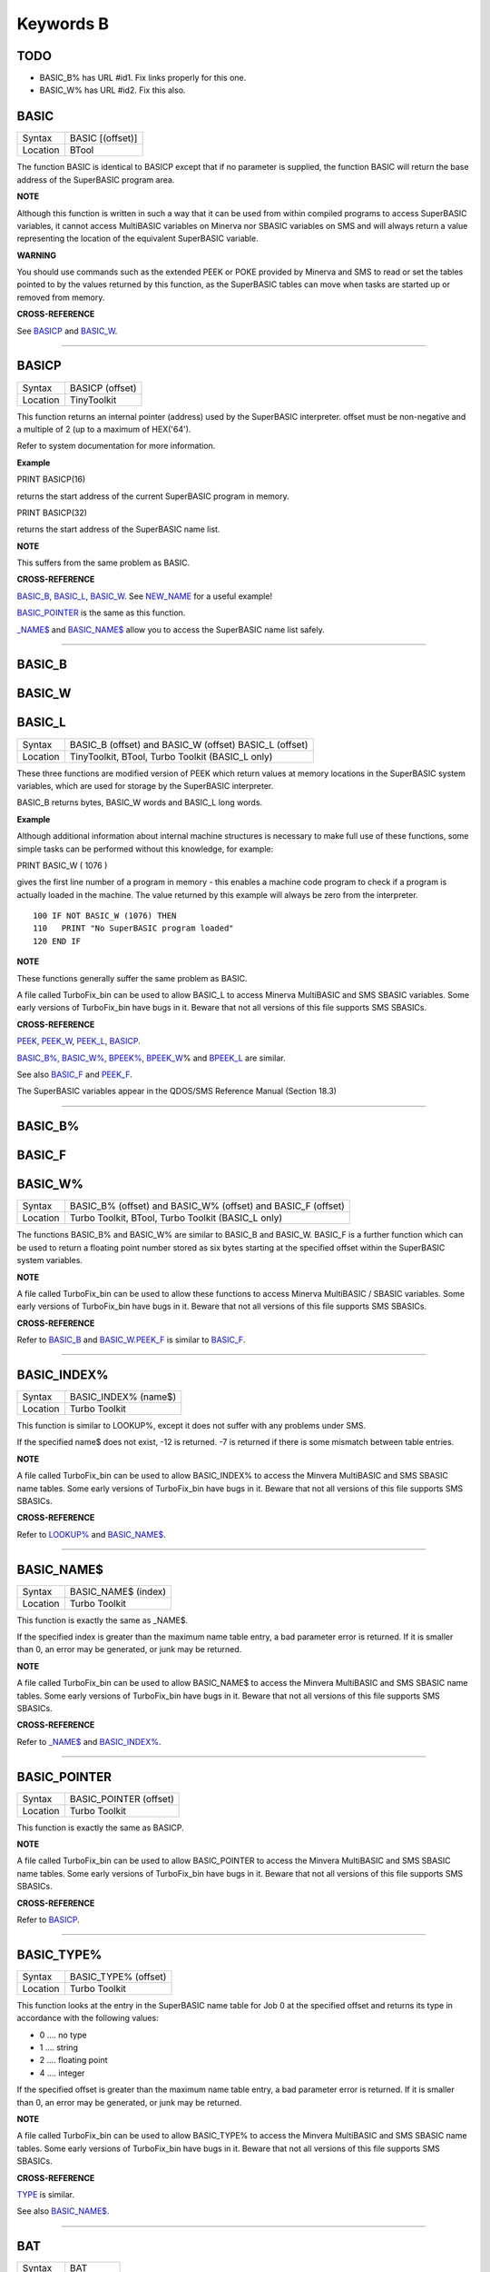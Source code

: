 ==========
Keywords B
==========

TODO
====

- BASIC\_B% has URL #id1. Fix links properly for this one.
- BASIC\_W% has URL #id2. Fix this also.

BASIC
=====

+----------+-------------------------------------------------------------------+
| Syntax   | BASIC [(offset)]                                                  |
+----------+-------------------------------------------------------------------+
| Location | BTool                                                             |
+----------+-------------------------------------------------------------------+

The function BASIC is identical to BASICP except that if no parameter is
supplied, the function BASIC will return the base address of the
SuperBASIC program area.

.. NOTE:

**NOTE**

Although this function is written in such a way that it can be used from
within compiled programs to access SuperBASIC variables, it cannot
access MultiBASIC variables on Minerva nor SBASIC variables on SMS and
will always return a value representing the location of the equivalent
SuperBASIC variable.

.. WARNING:

**WARNING**

You should use commands such as the extended PEEK or POKE provided by
Minerva and SMS to read or set the tables pointed to by the values
returned by this function, as the SuperBASIC tables can move when tasks
are started up or removed from memory.

.. CROSS-REFERENCE:

**CROSS-REFERENCE**

See `BASICP <KeywordsB.html#BASICP>`__ and
`BASIC\_W <KeywordsB.html#BASIC_W>`__.

--------------

BASICP
======

+----------+-------------------------------------------------------------------+
| Syntax   |  BASICP (offset)                                                  |
+----------+-------------------------------------------------------------------+
| Location |  TinyToolkit                                                      |
+----------+-------------------------------------------------------------------+

This function returns an internal pointer (address) used by the
SuperBASIC interpreter. offset must be non-negative and a multiple of 2
(up to a maximum of HEX('64').

Refer to system documentation for more information.

.. Example:

**Example**

PRINT BASICP(16)

returns the start address of the current SuperBASIC program in memory.

PRINT BASICP(32)

returns the start address of the SuperBASIC name list.

.. NOTE:

**NOTE**

This suffers from the same problem as BASIC.

.. CROSS-REFERENCE:

**CROSS-REFERENCE**

`BASIC\_B <KeywordsB.html#BASIC_B>`__,
`BASIC\_L <KeywordsB.html#BASIC_L>`__,
`BASIC\_W <KeywordsB.html#BASIC_W>`__. See
`NEW\_NAME <KeywordsN.html#NEW_NAME>`__ for a useful example!

`BASIC\_POINTER <KeywordsB.html#BASIC_POINTER>`__ is the same as this
function.

`\_NAME$ <Keywords_.html#_NAME$>`__ and
`BASIC\_NAME$ <KeywordsB.html#BASIC_NAME$>`__ allow you to access the
SuperBASIC name list safely.

--------------

BASIC\_B
========


BASIC\_W
========


BASIC\_L
========

+----------+-------------------------------------------------------------------+
| Syntax   | BASIC\_B (offset) and                                             |
|          | BASIC\_W (offset)                                                 |
|          | BASIC\_L (offset)                                                 |
+----------+-------------------------------------------------------------------+
| Location |  TinyToolkit, BTool, Turbo Toolkit (BASIC\_L only)                |
+----------+-------------------------------------------------------------------+

These three functions are modified version of PEEK which return values
at memory locations in the SuperBASIC system variables, which are used
for storage by the SuperBASIC interpreter.

BASIC\_B returns bytes, BASIC\_W words and BASIC\_L long words.

.. Example:

**Example**

Although additional information about internal machine structures is
necessary to make full use of these functions, some simple tasks can be
performed without this knowledge, for example:

PRINT BASIC\_W ( 1076 )

gives the first line number of a program in memory - this enables a
machine code program to check if a program is actually loaded in the
machine. The value returned by this example will always be zero from the
interpreter.

::

    100 IF NOT BASIC_W (1076) THEN
    110   PRINT "No SuperBASIC program loaded"
    120 END IF

.. NOTE:

**NOTE**

These functions generally suffer the same problem as BASIC.

A file called TurboFix\_bin can be used to allow BASIC\_L to access
Minerva MultiBASIC and SMS SBASIC variables. Some early versions of
TurboFix\_bin have bugs in it. Beware that not all versions of this file
supports SMS SBASICs.

.. CROSS-REFERENCE:

**CROSS-REFERENCE**

`PEEK <KeywordsP.html#PEEK>`__, `PEEK\_W <KeywordsP.html#PEEK_W>`__,
`PEEK\_L <KeywordsP.html#PEEK_L>`__, `BASICP <KeywordsB.html#BASICP>`__.

`BASIC\_B%, BASIC\_W%,
BPEEK% <KeywordsB.html#BASIC_B%,%20BASIC_W%,%20BPEEK%>`__,
`BPEEK\_W <KeywordsB.html#BPEEK_W>`__\ % and
`BPEEK\_L <KeywordsB.html#BPEEK_L>`__ are similar.

See also `BASIC\_F <KeywordsB.html#BASIC_F>`__ and
`PEEK\_F <KeywordsP.html#PEEK_F>`__.

The SuperBASIC variables appear in the QDOS/SMS Reference Manual
(Section 18.3)

--------------

BASIC\_B%
=========


BASIC\_F
========


BASIC\_W%
=========

+----------+-------------------------------------------------------------------+
| Syntax   | BASIC\_B% (offset) and                                            |
|          | BASIC\_W% (offset) and                                            |
|          | BASIC\_F (offset)                                                 |
+----------+-------------------------------------------------------------------+
| Location | Turbo Toolkit, BTool, Turbo Toolkit (BASIC_L only)                |
+----------+-------------------------------------------------------------------+

The functions BASIC\_B% and BASIC\_W% are similar to BASIC\_B and
BASIC\_W. BASIC\_F is a further function which can be used to return a
floating point number stored as six bytes starting at the specified
offset within the SuperBASIC system variables.

.. NOTE:

**NOTE**

A file called TurboFix\_bin can be used to allow these functions to
access Minerva MultiBASIC / SBASIC variables. Some early versions of
TurboFix\_bin have bugs in it. Beware that not all versions of this file
supports SMS SBASICs.

.. CROSS-REFERENCE:

**CROSS-REFERENCE**

Refer to `BASIC\_B <KeywordsB.html#BASIC_B>`__ and
`BASIC\_W <KeywordsB.html#BASIC_W>`__.\ `PEEK\_F <KeywordsP.html#PEEK_F>`__
is similar to `BASIC\_F <KeywordsB.html#BASIC_F>`__.

--------------

BASIC\_INDEX%
=============

+----------+-------------------------------------------------------------------+
| Syntax   |  BASIC\_INDEX% (name$)                                            |
+----------+-------------------------------------------------------------------+
| Location |  Turbo Toolkit                                                    |
+----------+-------------------------------------------------------------------+

This function is similar to LOOKUP%, except it does not suffer with any
problems under SMS.

If the specified name$ does not exist, -12 is returned. -7 is returned
if there is some mismatch between table entries.

.. NOTE:

**NOTE**

A file called TurboFix\_bin can be used to allow BASIC\_INDEX% to access
the Minvera MultiBASIC and SMS SBASIC name tables. Some early versions
of TurboFix\_bin have bugs in it. Beware that not all versions of this
file supports SMS SBASICs.

.. CROSS-REFERENCE:

**CROSS-REFERENCE**

Refer to `LOOKUP% <KeywordsL.html#LOOKUP%>`__ and
`BASIC\_NAME$ <KeywordsB.html#BASIC_NAME$>`__.

--------------

BASIC\_NAME$
============

+----------+-------------------------------------------------------------------+
| Syntax   |  BASIC\_NAME$ (index)                                             |
+----------+-------------------------------------------------------------------+
| Location |  Turbo Toolkit                                                    |
+----------+-------------------------------------------------------------------+

This function is exactly the same as \_NAME$.

If the specified index is greater than the maximum name table entry, a
bad parameter error is returned. If it is smaller than 0, an error may
be generated, or junk may be returned.

.. NOTE:

**NOTE**

A file called TurboFix\_bin can be used to allow BASIC\_NAME$ to access
the Minvera MultiBASIC and SMS SBASIC name tables. Some early versions
of TurboFix\_bin have bugs in it. Beware that not all versions of this
file supports SMS SBASICs.

.. CROSS-REFERENCE:

**CROSS-REFERENCE**

Refer to `\_NAME$ <Keywords_.html#_NAME$>`__ and
`BASIC\_INDEX% <KeywordsB.html#BASIC_INDEX%>`__.

--------------

BASIC\_POINTER
==============

+----------+-------------------------------------------------------------------+
| Syntax   |  BASIC\_POINTER (offset)                                          |
+----------+-------------------------------------------------------------------+
| Location |  Turbo Toolkit                                                    |
+----------+-------------------------------------------------------------------+

This function is exactly the same as BASICP.

.. NOTE:

**NOTE**

A file called TurboFix\_bin can be used to allow BASIC\_POINTER to
access the Minvera MultiBASIC and SMS SBASIC name tables. Some early
versions of TurboFix\_bin have bugs in it. Beware that not all versions
of this file supports SMS SBASICs.

.. CROSS-REFERENCE:

**CROSS-REFERENCE**

Refer to `BASICP <KeywordsB.html#BASICP>`__.

--------------

BASIC\_TYPE%
============

+----------+-------------------------------------------------------------------+
| Syntax   |  BASIC\_TYPE% (offset)                                            |
+----------+-------------------------------------------------------------------+
| Location |  Turbo Toolkit                                                    |
+----------+-------------------------------------------------------------------+

This function looks at the entry in the SuperBASIC name table for Job 0
at the specified offset and returns its type in accordance with the
following values:

-  0 .... no type
-  1 .... string
-  2 .... floating point
-  4 .... integer

If the specified offset is greater than the maximum name table entry, a
bad parameter error is returned. If it is smaller than 0, an error may
be generated, or junk may be returned.

.. NOTE:

**NOTE**

A file called TurboFix\_bin can be used to allow BASIC\_TYPE% to access
the Minvera MultiBASIC and SMS SBASIC name tables. Some early versions
of TurboFix\_bin have bugs in it. Beware that not all versions of this
file supports SMS SBASICs.

.. CROSS-REFERENCE:

**CROSS-REFERENCE**

`TYPE <KeywordsT.html#TYPE>`__ is similar.

See also `BASIC\_NAME$ <KeywordsB.html#BASIC_NAME$>`__.

--------------

BAT
===

+----------+-------------------------------------------------------------------+
| Syntax   |  BAT                                                              |
+----------+-------------------------------------------------------------------+
| Location |  Beuletools                                                       |
+----------+-------------------------------------------------------------------+

This command forces the command string defined with BAT\_USE to be typed
into the command line (#0). No parameters are allowed. BAT will work
okay in Minerva's MultiBASICs, SMS's SBASICs and even if #0 has been
redefined.

.. CROSS-REFERENCE:

**CROSS-REFERENCE**

See `BAT\_USE <KeywordsB.html#BAT_USE>`__ for an example.

Refer to `TYPE\_IN <KeywordsT.html#TYPE_IN>`__ also.

--------------

BAT$
====

+----------+-------------------------------------------------------------------+
| Syntax   |  BAT$                                                             |
+----------+-------------------------------------------------------------------+
| Location |  Beuletools                                                       |
+----------+-------------------------------------------------------------------+

This function returns the current string (if any) which has been set up
with the BAT\_USE command.

.. CROSS-REFERENCE:

**CROSS-REFERENCE**

See `BAT\_USE <KeywordsB.html#BAT_USE>`__ and
`BAT <KeywordsB.html#BAT>`__ for more details.

--------------

BAT\_USE
========

+----------+-------------------------------------------------------------------+
| Syntax   |  BAT\_USE batch$                                                  |
+----------+-------------------------------------------------------------------+
| Location |  Beuletools                                                       |
+----------+-------------------------------------------------------------------+

This command is used to specify a command string containing SuperBASIC
keywords which will be typed into the command line (#0) when the command
BAT is issued. The string may be up to 128 characters long. You may add
CHR$(10) to the end of the string in order to emulate an <ENTER>
keypress (as in the example below).

.. Example:

**Example**

BAT\_USE "PAPER 3: INK 7: PAPER#2,3: PAPER#2,3: INK#2,7: WMON 4: BORDER
1,0: BORDER#2,0" & CHR$(10)

The command BAT will now reset the standard start-up windows.

.. CROSS-REFERENCE:

**CROSS-REFERENCE**

`BAT <KeywordsB.html#BAT>`__ executes the batch string set with
`BAT\_USE <KeywordsB.html#BAT_USE>`__.

See
`FORCE\_TYPE <KeywordsF.html#FORCE_TYPE>`__,\ `STAMP <KeywordsS.html#STAMP>`__
and `TYPE\_IN <KeywordsT.html#TYPE_IN>`__ also.

`DO <KeywordsD.html#DO>`__ allows batch files of any size to be
executed.

--------------

BAUD
====

+----------+-------------------------------------------------------------------+
| Syntax   |  BAUD bps  or BAUD [port,] bps(SMS and ST/QL only)                |
+----------+-------------------------------------------------------------------+
| Location |  QL ROM                                                           |
+----------+-------------------------------------------------------------------+

The serial port(s) use a certain speed to communicate with printers,
modems, other computers, interfaces etc. This speed is set with BAUD.
The only values allowed are set out below, any other value for bps will
produce an error. The unit of the parameter is bits per second.

BAUD will set the same output and input baud rate for both serial ports.

+------------+-------------+------------------+
| Bits/Sec   | Bytes/Sec   | Time/32Kb        |
+============+=============+==================+
| 75         | 9.375       | 58 min, 15 sec   |
+------------+-------------+------------------+
| 300        | 37.5        | 14 min, 34 sec   |
+------------+-------------+------------------+
| 600        | 75          | 7 min, 17 sec    |
+------------+-------------+------------------+
| 1200       | 150         | 3 min, 38 sec    |
+------------+-------------+------------------+
| 2400       | 300         | 1 min, 49 sec    |
+------------+-------------+------------------+
| 4800       | 600         | 55 sec           |
+------------+-------------+------------------+
| 9600       | 1200        | 27 sec           |
+------------+-------------+------------------+
| 19200      | 2400        | 14 sec           |
+------------+-------------+------------------+

.. NOTE 1:

**NOTE 1**

The effect of BAUD 19200 depends on the hardware. On standard QLs the
serial port can only send data at that baud rate and tends to be
affected by the QL's sound chip.

.. NOTE 2:

**NOTE 2**

On a standard QL without Minerva the actual baudrate is slighty lower
than that stated above.

.. NOTE 3:

**NOTE 3**

In practice, data is compressed and transmitted with transfer protocols
(to reduce transmission errors), so the above transmission times refer
to the actual speed of the hardware, not the amount of data.

.. NOTE 4:

**NOTE 4**

The standard QL cannot safely handle the input of data at baud rates
greater than 1200.

.. NOTE 5:

**NOTE 5**

A modified co-processor Hermes which replaces the 8049 chip by a 8749 is
available, which allows independent input baud rates and (if Minerva
v1.95+ is present) independent output baud rates as well as fixing all
mentioned problems for QLs and AURORA boards. The more expensive version
of Hermes (SuperHermes) also provides three additional low speed RS232
input ports (supporting 30 to 1200 bps) and a high speed RS232 two way
serial port (supporting up to 57,600 bps, which equates to 4800
characters per second).

.. NOTE 6:

**NOTE 6**

On a QXL board without SMS v2.57+, a BAUD command would not have
immediate effect if a serial channel was open - it waited until you
closed the channel.

.. NOTE 7:

**NOTE 7**

It is possible to connect a mouse to a QL through the standard serial
port. Although the mouse operates at 1200 baud, you can use the mouse
alongside a printer (or modem) either with the assistance of Hermes or
by configuring the mouse software to de-activate whilst the higher baud
rate is in use.

.. THOR XVI NOTES:

**THOR XVI NOTES**

The THOR XVI allows the following additional baud rates:

+------------+-------------+------------------+
| Bits/Sec   | Bytes/Sec   | Time/32Kb        |
+============+=============+==================+
| 110        | 13.75       | 39 min, 43 sec   |
+------------+-------------+------------------+
| 134.5      | 16.8125     | 32 min, 29 sec   |
+------------+-------------+------------------+
| 150        | 18.75       | 29 min, 08 sec   |
+------------+-------------+------------------+
| 1800       | 225         | 2 min, 26 sec    |
+------------+-------------+------------------+

Independent baud rates may also be used on output and input channels
when the channel is opened by using an extended device name.

.. MINERVA NOTES:

**MINERVA NOTES**

Minerva v1.93+ now enables you to set different output baudrates for
ser1 and ser2 - if you want different input baudrates for the two ports,
you will need Hermes (see above). Unfortunately, this enhancement will
only work on QLs without Hermes if both ports are output only.

If you want to disable the ability to handle different output baud
rates, do so with the command: POKE !124 !49,2

In order to set the two baudrates independently, BAUD will now accept
additional values in the range -1 to -128. This is calculated by looking
at the following table, working out which features you will need and
adding the values accordingly to -128:

+----------------+----------------------------------------------------------------------+
| Value to Add   | Effect                                                               |
+================+======================================================================+
| 64             | Alters ser2 baudrate (ser1 is default)                               |
+----------------+----------------------------------------------------------------------+
| 16             | Prevents standard BAUD command from altering baudrate on this port   |
+----------------+----------------------------------------------------------------------+
| 7              | Selects BAUD 75 on this port                                         |
+----------------+----------------------------------------------------------------------+
| 6              | Selects BAUD 300 on this port                                        |
+----------------+----------------------------------------------------------------------+
| 5              | Selects BAUD 600 on this port                                        |
+----------------+----------------------------------------------------------------------+
| 4              | Selects BAUD 1200 on this port                                       |
+----------------+----------------------------------------------------------------------+
| 3              | Selects BAUD 2400 on this port                                       |
+----------------+----------------------------------------------------------------------+
| 2              | Selects BAUD 4800 on this port                                       |
+----------------+----------------------------------------------------------------------+
| 1              | Selects BAUD 9600 on this port                                       |
+----------------+----------------------------------------------------------------------+
| 0              | Selects BAUD 19200 on this port                                      |
+----------------+----------------------------------------------------------------------+

Please only try to add one baud rate value!!

.. Minerva Examples:

**Minerva Examples**

BAUD -128

sets the baud rate for ser1 output at 19200. ser2 is unaffected.

BAUD -47

fixes the baud rate for ser2 output at 9600. ser1 is unaffected (-47 =
-128+64+16+1).

.. SMSQ AND ST/QL NOTES:

**SMSQ AND ST/QL NOTES**

If BAUD is only followed by one parameter, then it sets the baud rates
for both SER1 and SER2 on the QL, AURORA and QXL boards. However, if
SMSQ/E is running on an ATARI computer, or the command is used on an
ST/QL Emulator then it only sets the baud rate on SER1.

You can however supply two parameters to the command to set independent
baud rates (note that on a standard QL or Aurora, Hermes is needed for
independent baud rates on each serial port). In this case, the first
parameter is the number of the serial port to be set and the second
number is the new baud rate, for example:

BAUD 1,19200

sets the baud rate on SER1 to 19200 - any other serial ports are left
unaffected. If the rate (bps) is specified as zero, this selects the
highest possible BAUD rate on that port.

Please also note that if a translate has been set up with the TRA
command, changing the BAUD rate will make that translate apply to all
channels opened to the serial ports, whether or not they are already
open. See TRA for more details.

The following additional BAUD rates are also supported on the specified
SMSQ/E version:

**GOLD CARD & SUPER GOLD CARD**


-  1275(1200 receive and 75 transmit - only works with HERMES)
-  75(75 receive and 1200 transmit - only works with HERMES)

(The standard 1200 and 75 Baud rates are not supported)

**ATARI ST and TT**

On these computers, the different serial ports support different baud
rates. An ST/STE only has one serial port (SER1), a Mega STE has three
(SER1, SER2 and SER4), and a TT has four (SER1, SER2, SER3 and SER4).

Support for SER2, SER3 and SER4 was only added to the ST/QL Emulators in
version E-37 of the Drivers. It has always existed in SMSQ/E.

SER1

-  supports all the standard baud rates from 300 to 19200, except 7200.

SER2

-  supports all the standard baud rates from 300 to 19200 (including
   7200) as well as 38,400, 76,800, 83,333 and 125,000 baud (1x and 2x
   MIDI speeds).

   -  If the rate specified is 0, the rate used is 153,600.

-  Note that 38,400 on the TT was implemented in v2.69. 38,400, 76,800,
   83,333, 125,000 and 153,600 BAUD were implemented for the STE and TT
   in v2.73.

SER3

-  supports the same rates as SER1.

-  Hardware handshaking is not available on this port.

SER4

-  supports all the standard baud rates from 300 to 38,400 plus 57,600.

-  If the rate specified is 0, the rate used is 230,000.

**QXL**

All of the standard baud rates available to the normal QL are supported
except for 75 Baud.

**QPC**

All of the same baud rates as the QXL implementation are supported plus
38,400 and 57,600 baud.

.. QXL AND QPC NOTES:

**QXL AND QPC NOTES**

If one of the PC's serial ports is already linked to a mouse (in DOS)
then the BAUD command will not affect that port.

.. CROSS-REFERENCE:

**CROSS-REFERENCE**

The Devices Appendix supplies details about the serial device ser and
parallel device par. `SER\_ <KeywordsS.html#SER>`__ ... and
`PAR\_ <KeywordsP.html#PAR>`__ ... commands allow you to set various
other parameters for serial and parallel ports.

You can check the current baud rate setting with
`BAUDRATE <KeywordsB.html#BAUDRATE>`__.

--------------

BAUDRATE
========

+----------+-------------------------------------------------------------------+
| Syntax   |  BAUDRATE                                                         |
+----------+-------------------------------------------------------------------+
| Location |  SERMouse                                                         |
+----------+-------------------------------------------------------------------+

This function returns the actual baud rate of the system which will be
used on any newly opened serial port channel.

.. CROSS-REFERENCE:

**CROSS-REFERENCE**

The system's baud rate is set with `BAUD <KeywordsB.html#BAUD>`__.

--------------

BCLEAR
======

+----------+-------------------------------------------------------------------+
| Syntax   |  BCLEAR                                                           |
+----------+-------------------------------------------------------------------+
| Location |  BeuleTools, TinyToolkit, BTool                                   |
+----------+-------------------------------------------------------------------+

Each console channel has what is known as an input queue, a small area
of memory where keypresses are stored before they are read by INPUT,
INKEY$ etc. The command BCLEAR clears the buffer of the current input
queue so that any keypresses which have not yet been processed are not
seen by the program. This is useful to prevent overrun on keys.

.. Examples:

**Examples**

(1) Type this line as a direct command into the interpreter, press
<ENTER> and then type some keys. REPeat a: REMark

Now press break and all of those keypresses which you performed after
entering the line will be shown. Replace REMark by BCLEAR and try the
same.

Normally it is okay for all keypresses to be stored in a buffer - if a
program cannot cope with the typist's speed, no keypresses will be lost.
But sometimes this feature may not be welcome.

(2) Even on very good keyboards the phenomenon of key-bounce appears,
where the user has pressed a key once but the program thinks that the
same key has been pressed a few times. This generally happens with poor
quality keyboards or if the user is not used to either the keyboard or
program speed.

This is a queue clearing version of the GETCHAR% function shown at CUR.
Dangerous inputs should always clear the keyboard queue, for example
where the program is asking the question: "Do you really want to format
that disk (y/n) ?"

::

    100 DEFine FuNction GETCHAR% (channel,timeout)
    110  LOCal char$,dummy
    120  dummy=PEND(#channel): BCLEAR
    130  CUR #channel,1
    140  char$=INKEY$(#channel,timeout)
    150  CUR #channel,0
    160  RETurn CODE(char$)
    170 END DEFine GETCHAR%

.. CROSS-REFERENCE:

**CROSS-REFERENCE**

The current keyboard queue can be selected by a dummy
`INKEY$ <KeywordsI.html#INKEY$>`__ or `PEND <KeywordsP.html#PEND>`__.

--------------

BEEP
====

+----------+----------------------------------------------------------------------------+
| Syntax   | BEEP length, pitch [,pitch\_2, grd\_x, grd\_y [,wrap [,fuzz [,rndom ]]]] or|
|          | BEEP                                                                       |
+----------+----------------------------------------------------------------------------+
| Location : QL ROM                                                                     |
+----------+----------------------------------------------------------------------------+

This command allows you to access the QL's rather poor sound generation
chip. It can be extremely difficult to use this command, and a lot of
trial and error will generally be needed before you can find anything
similar to the sound you are after.

BEEP without any parameters will turn off the sound altogether. You must
also be aware of the fact that as soon as a BEEP command is encountered,
the QL will cancel the current sound and emit the new one (whether or
not the earlier sound had finished).

Each of the various parameters have different ranges and different
effects on the sound produced:

-  length This specifies the duration of the sound in 72 microsecond
   units (there are one million microseconds in a second). A length of
   zero means emit the sound until another BEEP command is encountered.
   The range is 0...32767 (a value of 32767 lasts for approximately 2.36
   seconds).

-  pitch This affects the tone of the sound produced. The allowable
   range is 0...255. A pitch of 0 is the highest which can be produced,
   ranging to 255 which is the deepest tone. The purity of the sound
   will be affected if any other parameters are specified.

-  pitch\_2 This represents a second pitch level, which will have no
   effect if the tone is the same (or higher) than pitch. If however,
   the value of this parameter is higher (the tone is lower) than that
   of pitch, this specifies a range between which the sound can 'bounce'
   by use of the next two parameters, creating a sequence of notes (the
   length of the sequence will depend on the length parameter).

-  grd\_x Assuming that the BEEP command is now being used to produce a
   sequence of notes, this parameter specifies the time interval (in 72
   microsecond units) of each note in the sequence. The permitted range
   is again 0...32767. Larger time intervals make each note in the
   sequence more distinct (low values tend to produce just buzzing).

-  grd\_y This parameter specifies the step between each note in the
   sequence. This must be in the range 0...15. However, this may make
   more sense if the correct range was said to be -7..8.

   A value of zero produces no step - you are returned to a single note
   again.

   A value between 1 and 7 means that each note will be that many
   pitches below the last one (unless that would bring the pitch below
   pitch\_2).

   A value of 8 makes the BEEP command fit as many notes into the
   sequence (in the range) as possible.

   Values of 9 to 15 (or -7 to -1) mean that each note will be that many
   pitches above the last one (these correspond to the values 7 to 1
   respectively), unless this would bring the pitch above pitch. When
   the top or bottom of the range pitch to pitch\_2 is reached, the step
   direction is reversed to cause the sound to 'bounce'.

-  wrap If this parameter is specified, the range of notes between the
   two pitch parameters will be repeated the specified number of times
   before the step direction is altered. The range for this parameter is
   0..15.

   The last note in the range will not be sounded, but will appear as
   the first note in the opposite direction.

-  fuzzThis affects the purity of each note, by blurring its sound. The
   effective range is 8...15, with a value of 15 producing an awful
   buzz.

-  rndomThis parameter allows you to specify a certain amount of
   'randomness' which is to be added to each note.

   The effective range is once again 8...15, with the given value being
   used to alter from how far away from the original sequence the QL can
   pick a note. The higher the value, the more random notes appear in
   the sequence.

.. Examples:

**Examples**

BEEP 0,20,40,10070,2

will keep sounding every other note between 20 and 40 moving down and
then up the scale.

BEEP 0,20,30,10070,2,1

will sound the notes in the following sequence 20, 22, 24, 26, 28, 20,
22, 24, 26, 28, 30, 28, 26, 24, 22, 30, 28, 26,....

.. NOTE 1:

**NOTE 1**

On all ROMs if you set a very high pitch value, the QL finds it very
difficult to read the keyboard. BEEP 0,0 and BEEP 0,1 will make typing
rather difficult.

.. NOTE 2:

**NOTE 2**

Unless used on a THOR XVI, BEEP does not enter the QL into supervisor
mode and therefore if BASIC is trying to use BEEP whilst a task is
loaded or unloaded, then the system is likely to crash!

.. NOTE 3:

**NOTE 3**

BEEP does not do anything on ST/QLs or the Amiga-QDOS Emulator (pre
v3.23).

.. NOTE 4:

**NOTE 4**

The pitch of the sound is actually shifted on QLs by different values of
length, fuzz and rndom. The length of the sound is also somewhat
dependent on the pitch! Both of these problems are however fixed by the
replacement co-processor Hermes.

.. CROSS-REFERENCE:

**CROSS-REFERENCE**

`BEEPING <KeywordsB.html#BEEPING>`__ allows you to check if a sound is
currently being emitted.

`PAUSE <KeywordsP.html#PAUSE>`__ allows you to specify a time interval
during which the computer will wait (allowing you to play much longer
notes).

--------------

BEEPING
=======

+----------+-------------------------------------------------------------------+
| Syntax   |  BEEPING                                                          |
+----------+-------------------------------------------------------------------+
| Location |  QL ROM                                                           |
+----------+-------------------------------------------------------------------+

This is a simple function which returns either 1 (true) if any sound
output from BEEP is still running or 0 (false) if not.

.. Example:

**Example**

BEEPING is rather useless in a formulation like: IF BEEPING THEN BEEP

because this is less efficient than BEEP on its own which has the same
effect. However, where you want to ensure that your program generates
the chosen sound, because of the QL's multi-tasking abilities, it may be
useful to use this function in case another program is executing a BEEP
command when you want to - you could then either wait or simply override
that sound by using BEEP followed by your own sound generating BEEP
command. For example:

::

    10 REPeat check_beep: IF NOT BEEPING THEN EXIT check_beep
    20 BEEP 100,20

.. NOTE:

**NOTE**

This function did not work correctly on Minerva before v1.98.

.. CROSS-REFERENCE:

**CROSS-REFERENCE**

`BEEP <KeywordsB.html#BEEP>`__ activates the speaker.

--------------

BELL
====

+----------+-------------------------------------------------------------------+
| Syntax   |  BELL                                                             |
+----------+-------------------------------------------------------------------+
| Location |  ST/QL, QSound                                                    |
+----------+-------------------------------------------------------------------+

This command produces the sound of a ringing phone.

.. CROSS-REFERENCE:

**CROSS-REFERENCE**

`SND\_EXT <KeywordsS.html#SND_EXT>`__, `SHOOT <KeywordsS.html#SHOOT>`__,
`EXPLODE <KeywordsE.html#EXPLODE>`__.

--------------

Beule\_EXT
==========

+----------+-------------------------------------------------------------------+
| Syntax   |  Beule\_EXT                                                       |
+----------+-------------------------------------------------------------------+
| Location |  Beuletools                                                       |
+----------+-------------------------------------------------------------------+

This command is used to update all of the keywords which are added by
the Beuletools Toolkit. The new keywords were automatically added when
the Toolkit was loaded but keywords can be overwritten by other
Toolkits, renamed or ZAPped.

Beule\_EXT undoes these changes and restores the default status.

.. WARNING:

**WARNING**

Do not load the Beuletools toolkit into anything other than resident
procedure memory (ie. do not have any Jobs running other than Job 0 when
the toolkit is loaded). This may crash the system.

.. CROSS-REFERENCE:

**CROSS-REFERENCE**

`TK2\_EXT <KeywordsT.html#TK2_EXT>`__ and
`TINY\_EXT <KeywordsT.html#TINY_EXT>`__ do the same for Toolkit II and
TinyToolkit keywords.

See also `ATARI\_EXT <KeywordsA.html#ATARI_EXT>`__.

--------------

BGCOLOUR\_QL
============

+----------+-------------------------------------------------------------------+
| Syntax   |  BGCOLOUR\_QL [#ch,] colour                                       |
+----------+-------------------------------------------------------------------+
| Location |  SMSQ/E v2.98+                                                    |
+----------+-------------------------------------------------------------------+

It is possible under the latest version of SMSQ/E to set a 'wallpaper' -
this is an image which covers the whole of the available screen (in any
resolution) and which forms a background for any programs which may be
running. Normally, this would appear as a black area of the screen.

A valid window channel must be open, default #1 (or #0 on a SBASIC with
only #0 open), although one may also be supplied as #ch. BGCOLOUR\_QL
allows you to specify any standard QL colour - the parameters allowed
are the same as for the INK command (in either Standard QL Colour Mode
or COLOUR\_QL mode), which thus allows for you to specify composite
colours as well as palette mapped colours with PALETTE\_QL.

.. Example:

**Example**

BGCOLOUR\_QL 2,7 - sets a red and white checkerboard pattern.

.. CROSS-REFERENCE:

**CROSS-REFERENCE**

Refer to Appendix 16 and `INK <KeywordsI.html#INK>`__ for more details
on colours.

`BGCOLOUR\_24 <KeywordsB.html#BGCOLOUR_24>`__ is similar.

`BGIMAGE <KeywordsB.html#BGIMAGE>`__ may be used to set a screen image
as the wallpaper.

--------------

BGCOLOUR\_24
============

+----------+-------------------------------------------------------------------+
| Syntax   |  BGCOLOUR\_24 [#ch,] colour                                       |
+----------+-------------------------------------------------------------------+
| Location |  SMSQ/E v2.98+                                                    |
+----------+-------------------------------------------------------------------+

This is similar to BGCOLOUR\_QL in that it allows you to set a wallpaper
to cover the whole of the available screen (in any resolution).

A valid window channel must be open, default #1 (or #0 on a SBASIC with
only #0 open), although one may also be supplied as #ch.

BGCOLOUR\_24 allows you to specify any 24 Bit Colour - the parameters
allowed are the same as for the INK command (in COLOUR\_24 mode), which
thus allows for you to specify composite colours.

.. Example:

**Example**

BGCOLOUR\_24 $920000,$ff0092,3 -sets a checkerboard pattern of Dark Red
and Shocking Pink.

.. CROSS-REFERENCE:

**CROSS-REFERENCE**

Refer to Appendix 16 and `INK <KeywordsI.html#INK>`__ for more details
on colours.

`BGCOLOUR\_QL <KeywordsB.html#BGCOLOUR_QL>`__ gives more detail.

`BGIMAGE <KeywordsB.html#BGIMAGE>`__ may be used to set a screen image
as the wallpaper.

--------------

BGET
====

+----------+---------------------------------------------------------------------------+
| Syntax   | BGET [#ch\\position,] [item :sup:`\*`\ [,item\ :sup:`i`]\ :sup:`\*` ..] or|
|          | BGET [#ch,] [item                                                         |
+----------+---------------------------------------------------------------------------+
| Location | Toolkit II, THOR XVI                                                      |
+----------+---------------------------------------------------------------------------+

This command is very similar to GET, although this only fetches one byte
at a time (in the range 0..255) from the given channel (default #3).

Each item to be fetched must therefore be either an integer or a
floating point variable, for example: BGET #3\\100,byte1%,keying

If the channel specified is not a file, then the command will wait for a
key to be pressed for each item, and then set the value of each item to
the character code of the key pressed.

As with GET, the items will be fetched from the current (or specified)
file position, which is taken to be an absolute distance from the start
of the file. If no item is specified, then the first variant can be used
to set the current file position. position will be updated (unless it is
an expression!) with the current file position at the end of the
command.

.. Examples:

**Examples**

BGET #3\\100 Set file pointer on #3 to position 100.

BGET a% Read the byte at the current file pointer in channel #3.

.. NOTE 1:

**NOTE 1**

Current versions of the Turbo and Supercharge compilers are not able to
compile programs which use BGET.

.. NOTE 2:

**NOTE 2**

Characters which are read from a channel using BGET are affected by TRA.

.. SMS NOTE:

**SMS NOTE**

BGET will accept a parameter which is a sub-string of a string array to
read in several bytes at once. For example:

DIM a$(10):a$=FILL$(' ',10):BGET #3,a$(4 to 7)

This will read 4 bytes from channel #3 into the middle of a$.

Please note that a$ cannot be an empty string if this is to work since
the sub-string would not be valid!!

.. CROSS-REFERENCE:

**CROSS-REFERENCE**

See `BPUT <KeywordsB.html#BPUT>`__, `PUT <KeywordsP.html#PUT>`__,
`GET <KeywordsG.html#GET>`__. `FPOS <KeywordsF.html#FPOS>`__ allows you
to find out the current file position.
`TRUNCATE <KeywordsT.html#TRUNCATE>`__ allows you to truncate a file to
the current file position. `PEEK <KeywordsP.html#PEEK>`__ fetches one
byte from memory.

`OPEN\_DIR <KeywordsO.html#OPEN_DIR>`__ contains an example of the use
of `BGET <KeywordsB.html#BGET>`__.

--------------

BGIMAGE
=======

+----------+-------------------------------------------------------------------+
| Syntax   |  BGIMAGE [#ch,] filename                                          |
+----------+-------------------------------------------------------------------+
| Location |  SMSQ/E v2.98+                                                    |
+----------+-------------------------------------------------------------------+

This command allows you to load a screen image as a wallpaper to cover
the whole of the available screen (in any resolution).

A valid window channel must be open, default #1 (or #0 on a SBASIC with
only #0 open), although one may also be supplied as #ch.

The file will need to be a screen snapshot - the Photon JPEG viewer can
be used to convert JPEG files to screen snapshots.

.. Example:

**Example**

BGIMAGE win1\_wallpapers\_cats - load a wallpaper.

.. NOTE:

**NOTE**

The command expects the screen to have been saved in the current
resolution and colour depth, therefore any attempt to load a screen
image in a different resolution or colour depth to the one in existence
when the screen was saved will result in a corrupt image.

.. CROSS-REFERENCE:

**CROSS-REFERENCE**

`SBYTES <KeywordsS.html#SBYTES>`__ gives details on how to store a
screen on disk.

In many ways, this command is similar to
`LOADPIC <KeywordsL.html#LOADPIC>`__, except that it caters for
non-standard QL resolutions and colour depths.

`BGCOLOUR\_QL <KeywordsB.html#BGCOLOUR_QL>`__ and
`BGCOLOUR\_24 <KeywordsB.html#BGCOLOUR_24>`__ can be used to set a
single colour wallpaper.

--------------

BICOP
=====

+----------+-------------------------------------------------------------------+
| Syntax   |  BICOP                                                            |
+----------+-------------------------------------------------------------------+
| Location |  HCO                                                              |
+----------+-------------------------------------------------------------------+

This procedure will send a screen dump to the port ser1hr - it is aimed
at Epson compatible dot-matrix printers and uses grey scales to
represent the different colours. It is up to you to set the BAUD rate.

.. NOTE:

**NOTE**

It will only work on a standard 512x256 screen stored at $20000.

.. CROSS-REFERENCE:

**CROSS-REFERENCE**

`SDUMP <KeywordsS.html#SDUMP>`__ is more flexible.

See also `HCO <KeywordsH.html#HCO>`__ and `FCO <KeywordsF.html#FCO>`__.

--------------

BIN
===

+----------+-------------------------------------------------------------------+
| Syntax   |  BIN (binary$)  or BIN (binary) where binary=0..111111            |
+----------+-------------------------------------------------------------------+
| Location |  Toolkit II, THOR XVI                                             |
+----------+-------------------------------------------------------------------+

This function returns the decimal value of a binary number (given as a
string). For small numbers, a floating point number can be used but will
cause problems if this is not a valid binary number.

.. Examples:

**Examples**

(1) PRINT BIN ( '1001' )

will print the value 9

(2) As it stands, the function BIN cannot handle binary dots

(eg. 1001.101=9.625), therefore a BASIC function to provide this
facility is:

::

    100 DEFine FuNction BINN(a$)
    110   LOCal i,dot,dota,value_a,loop
    120   IF a$='' THEN RETurn 0
    130   FOR i=1 TO LEN(a$): IF a$(i) INSTR '10.'=0: REPORT -17: STOP
    140   dot='.' INSTR a$: IF dot=0 THEN RETurn BIN(a$)
    150   value_a=0:dota=0
    160   IF dot>1 THEN value_a=value_a+BIN(a$(1 TO dot-1))
    170   IF '.' INSTR a$(dot+1 TO ): REPORT -17: STOP
    180   REPeat loop
    190     IF dot>=LEN(a$):EXIT loop
    200     a$=a$(dot+1 TO )
    210     dot='1' INSTR a$: IF NOT dot THEN EXIT loop
    220     value_a=value_a+1/(2^(dot+dota)):dota=dota+dot
    230   END REPeat loop
    240   RETurn value_a
    250 END DEFine BINN

.. NOTE:

**NOTE**

Any digit other than 0 or 1 will produce odd results.

.. CROSS-REFERENCE:

**CROSS-REFERENCE**

`BIN$ <KeywordsB.html#BIN$>`__ works the other way around, converting
decimal numbers into their binary equivalent. See
`HEX <KeywordsH.html#HEX>`__ and `HEX$ <KeywordsH.html#HEX$>`__ for the
hexadecimal versions. `BIT% <KeywordsB.html#BIT%>`__ is also useful.

SMS users can achieve the same thing by using, for example `PRINT
%1001 <KeywordsP.html#PRINT%20%1001>`__ instead of `PRINT BIN
('1001') <KeywordsP.html#PRINT%20BIN%20('1001')>`__.

--------------

BIN$
====

+----------+-------------------------------------------------------------------+
| Syntax   |  BIN$ (decimal,digits)  or BIN$ (decimal [,digits]) (THOR only)   |
+----------+-------------------------------------------------------------------+
| Location |  Toolkit II, THOR XVI                                             |
+----------+-------------------------------------------------------------------+

This function converts a signed integer decimal number to the equivalent
binary number (to a specified number of binary digits ranging from 1 to
32). Negative values are also handled correctly.

.. Examples:

**Examples**

(1) BIN (BIN$ (x,4)) = x

if x is any number between 0 and 15.

(2) A short function to compare two numbers using the mathematical 'OR'
function. Do note however that the same function already exists on the
QL, and the commands

PRINT 100\|\|10 and PRINT \_or(100,10) have exactly the same effect,
although the BASIC version below does enable you to see what the
function actually does:

::

    100 DEFine FuNction _or(x,y)
    110  a$=BIN$(x,32): b$=BIN$(y,32)
    115  PRINT a$,b$
    120  c$=FILL$('0',32)
    130  FOR i=1 TO 32
    140    IF a$(i)=1 OR b$(i)=1: c$(i)=1
    150  END FOR i
    155  PRINT c$
    160  RETurn BIN(c$)
    170 END DEFine _or

.. THOR XVI NOTE:

**THOR XVI NOTE**

The THOR XVI version of BIN$ will accept a value of zero for digits {or
even the command in the form BIN$(decimal)}. In both of these cases the
result is returned in the least number of Binary digits necessary to
store the number, for example: PRINT BIN$(10)gives the result 1010.

.. THOR XVI WARNING:

**THOR XVI WARNING**

A second parameter of zero may crash some versions of this command other
than on v6.41 of the THOR XVI.

.. CROSS-REFERENCE:

**CROSS-REFERENCE**

See `BIN <KeywordsB.html#BIN>`__ and `HEX <KeywordsH.html#HEX>`__,
`HEX$ <KeywordsH.html#HEX$>`__. Also refer to
`BIT% <KeywordsB.html#BIT%>`__.

--------------

BINOM
=====

+----------+-------------------------------------------------------------------+
| Syntax   |  BINOM (n,k)                                                      |
+----------+-------------------------------------------------------------------+
| Location |  Math Package                                                     |
+----------+-------------------------------------------------------------------+

The function BINOM returns the value of the binomial coefficient which
is defined as the following (where n >= k):

n \* (n - 1) \* (n - 2) \* ... \* (n - k + 1) ) / ( 1 \* 2 \* ... \* k )
or, FACT(n) / ( FACT(k) \* FACT(n-k) )

The binomial coefficient gives the kth coefficient of the variables in
an expanded binomial series, this is called the binomial theorem:

(a+b)^n = BINOM(n,0) \* a^n + BINOM(n,1) \* a^(n-1) \* b + BINOM(n,2) \*
a^(n-2) \* b^2 + ... + BINOM(n,n-1) \* a \* b^(n-1) + BINOM(n,n) \* b^n

The binomial coefficient can also be used to calculate combinations and
probabilities. As the example shows, it is important to know the
mathematical theory behind this function to make full use of it.

.. Example:

**Example**

The following program calculates 2\ :sup:`n`:

::

    100 n=10: s=0
    110 FOR k=0 TO n: s=s+BINOM(n,k)
    120 PRINT s,2^n

It can be optimised by exploiting the fact that:

BINOM (n,k) = BINOM (n,n-k) which saves half of the loops:

::

    100 n=10
    110 IF NOT n MOD 2 THEN s=BINOM(n,n DIV 2): ELSE s=0
    120 FOR k=0 TO n DIV 2 - NOT n MOD 2
    130   s=s+2*BINOM(n,k)
    140 END FOR k
    150 PRINT s,2^n

.. CROSS-REFERENCE:

**CROSS-REFERENCE**

`FACT <KeywordsF.html#FACT>`__

` <KeywordsF.html#FACT>`__

` <KeywordsF.html#FACT>`__

` <KeywordsF.html#FACT>`__

--------------

BIT%
====

+----------+-----------------------------------------------------+
| Syntax   | BIT% (number%,bitnr) with bitnr=0..15               |
+----------+-----------------------------------------------------+
| Location | BIT                                                 | 
+----------+-----------------------------------------------------+

All numbers are internally stored as a series of values, each of which
can either be 1 or 0 (or, if you prefer, true or false). This is known
as the binary system. The set of digits which make up a binary number
are known as a stream of bits.

The function BIT% returns the status of a specified bit of an integer
number%, a value of either 0 or 1. Bit 0 means the rightmost bit,
whereas bit 15 would be the leftmost.

**Example 1**

Here is a function which converts a number to the binary
system. It allows a greater range than BIN$ and needs just one
parameter. The first version needs the REV$ and LOG2 extensions, the
second does not.

Version 1:

::

    100 DEFine FuNction BIT$ (x%)
    110  LOCal b$,i: b$=""
    120  FOR i=0 TO LOG2(ABS(x%)):b$=b$ & BIT%(x%,i)
    130  RETurn REV$(b$)
    140 END DEFine BIT$

Version 2:

::

    100 DEFine FuNction BIT$ (x%)
    110  LOCal b$,i: b$=""
    120  FOR i=0 TO LN(ABS(x%))/LN(2): b$=BIT%(x%,i) & b$
    130  RETurn b$
    140 END DEFine BIT$

**Example 2**

The following logical function returns 1 (true) if the given parameter
was an upper case character, or 0 (false) if it was lower case. This
function will work with all international character sets supported on
the original QL.

::

    100 DEFine FuNction UPPER% (c$)
    110  RETurn NOT BIT%(CODE(c$),5) ^^ BIT%(CODE(c$),7)
    120 END DEFine UPPER%

In any given character, bit 5 indicates the case and bit 7 the character
set.

.. CROSS-REFERENCE:

**CROSS-REFERENCE**

`BIN$ <KeywordsB.html#BIN$>`__ also converts a decimal number to a
binary and `BIN <KeywordsB.html#BIN>`__ back again.
`UPPER$ <KeywordsU.html#UPPER$>`__ returns a string in upper characters.

The length of a number x in binary form is `INT (LOG2 (ABS
(x))+1) <KeywordsI.html#INT%20(LOG2%20(ABS%20(x))+1)>`__.

--------------

BLD
===

+----------+-------------------------------------------------------------------+
| Syntax   |  BLD                                                              |
+----------+-------------------------------------------------------------------+
| Location |  Beuletools                                                       |
+----------+-------------------------------------------------------------------+

This function returns the control codes needed to switch on double
strike ('bold') on an EPSON compatible printer:

PRINT BLD is the same as PRINT CHR$(27)&"G"

.. Example:

**Example**

LPRINT "I " & BLD&"hate"&NRM & " these functions."

.. CROSS-REFERENCE:

**CROSS-REFERENCE**

`NORM <KeywordsN.html#NORM>`__, `EL <KeywordsE.html#EL>`__,
`DBL <KeywordsD.html#DBL>`__, `ENL <KeywordsE.html#ENL>`__,
`PRO <KeywordsP.html#PRO>`__, `SI <KeywordsS.html#SI>`__,
`NRM <KeywordsN.html#NRM>`__, `UNL <KeywordsU.html#UNL>`__,
`ALT <KeywordsA.html#ALT>`__, `ESC <KeywordsE.html#ESC>`__,
`FF <KeywordsF.html#FF>`__, `LMAR <KeywordsL.html#LMAR>`__,
`RMAR <KeywordsR.html#RMAR>`__, `PAGDIS <KeywordsP.html#PAGDIS>`__,
`PAGLEN <KeywordsP.html#PAGLEN>`__.

--------------

BLOCK
=====

+----------+-------------------------------------------------------------------+
| Syntax   |  BLOCK [#channel,] width, height, x, y, colour                    |
+----------+-------------------------------------------------------------------+
| Location |  QL ROM                                                           |
+----------+-------------------------------------------------------------------+

This command draws a block of size width x height at position x,y of the
given colour in the specified window (default #1). Both the position and
the block size are given in absolute pixel co-ordinates, with the
maximum ranges specified by the physical size of the window.

This means that for example, in a window which is defined as
448x200a32x16, the maximum block which can be drawn is a block of size
448 x 200 in position (0,0). You can also use OVER to produce other
effects with BLOCK.

As with other graphics commands, the colour can be made up of up to
three parameters, giving the background, contrast and stipple pattern
(composite colours).

.. Example:

**Example**

A program printing out the set of numbers 1 to 100 and then quickly
recolouring the two halves of the window:

::

    100 WINDOW 300,60,102,56
    110 PAPER 0: CLS
    120 FOR i=1 TO 100: PRINT !i!
    130 OVER -1
    140 BLOCK 150,60,0,0,7
    150 BLOCK 150,60,150,0,2
    160 OVER 0

.. NOTE 1:

**NOTE 1**

Some ROMs (not SMS) will allow you to specify blocks which lie partly
outside of a window without reporting the error 'Out of Range'. However,
this can also crash some ROMs!

.. NOTE 2:

**NOTE 2**

Odd values for width and x are always rounded down to an even number
(eg. 23 pixels wide becomes 22 pixels). This is to ensure compatibility
between MODE 4 and MODE 8. The only problem is that you cannot specify a
block one pixel wide, or even have a gap of one pixel between two
blocks.

.. NOTE 3:

**NOTE 3**

Unless you have a Minerva ROM or SMS, you cannot draw a block 512 pixels
wide - you need to use two adjacent blocks instead!

.. NOTE 4:

**NOTE 4**

BLOCK provides an extremely quick way of drawing horizontal or vertical
lines on screen.

.. MINERVA NOTE:

**MINERVA NOTE**

Early versions of Minerva (pre v1.83) contained code to ensure that the
given block would appear wholly within the specified window. However,
later versions had to be altered to ensure compatibility with certain
programs. These later versions allow width, height, x and y to be within
the range -32768...32767 - only that part of the block (if any) which
appears in the given window will be drawn!

For example:

BLOCK 200,10,-20,255,7 has the same effect as:

BLOCK 180,1,0,255,7

.. CROSS-REFERENCE:

**CROSS-REFERENCE**

`INK <KeywordsI.html#INK>`__ contains information concerning composite
colours.

--------------

BLOOK
=====

+----------+-------------------------------------------------------------------+
| Syntax   |  BLOOK (tofind$, adr1 TO adr2)                                    |
+----------+-------------------------------------------------------------------+
| Location |  HCO                                                              |
+----------+-------------------------------------------------------------------+

See SEARCH but note the different syntax. The string being looked for by
BLOOK is not case-sensitive.

--------------

BLS
===

+----------+-------------------------------------------------------------------+
| Syntax   |  BLS time%                                                        |
+----------+-------------------------------------------------------------------+
| Location |  SERMouse                                                         |
+----------+-------------------------------------------------------------------+

This command sets up a job which will blank the screen after a certain
amount of time if a key is not pressed or the mouse not moved. The delay
depends on the value of time% (1-20 = seconds), (21-59 = minutes).

To turn off this function, use time%=0.

Pressing a key or moving the mouse will reactivate the screen.

.. CROSS-REFERENCE:

**CROSS-REFERENCE**

See `A\_BLANK <KeywordsA.html#A_BLANK>`__.

--------------

BMOVE
=====

+----------+-------------------------------------------------------------------+
| Syntax   |  BMOVE adr1a, adr1b, adr2                                         |
+----------+-------------------------------------------------------------------+
| Location |  HCO                                                              |
+----------+-------------------------------------------------------------------+

BMOVE is a procedure which copies the whole of the memory stored between
the two addresses adr1a and adr1b to the new address pointed to by adr2,
so the number of bytes moved is adr1b-adr1a.

.. Example:

**Example**

Dump some memory to screen (note that this only works with the screen at
131072 and at 512 x 256 resolution):

::

    100 FOR a = 0 TO 10240 STEP 128
    110   BMOVE a, a+HEX("8000") TO HEX("20000")
    120 END FOR a

.. WARNING:

**WARNING**

Always ensure that there is sufficient available free memory at adr2 to
hold the data from adr1a to adr1b, otherwise your machine is most likely
to crash.

.. CROSS-REFERENCE:

**CROSS-REFERENCE**

It is a good idea to check with `VER$ <KeywordsV.html#VER$>`__ if
Minerva is present and use its extremely fast MM.MOVE machine code trap
via `CALL <KeywordsC.html#CALL>`__ as an alternative to
`BMOVE <KeywordsB.html#BMOVE>`__; this is demonstrated by the example at
`LDRAW <KeywordsL.html#LDRAW>`__.

`COPY\_B <KeywordsC.html#COPY_B>`__,
`TTPOKEM <KeywordsT.html#TTPOKEM>`__,
`COPY\_W <KeywordsC.html#COPY_W>`__ and
`COPY\_L <KeywordsC.html#COPY_L>`__ also allow you to move memory.

--------------

BORDER
======

+----------+------------------------------------------------------------------+
| Syntax   | BORDER [#channel,] size [,colour] or                             |
|          | BORDER [#channel] Location: QL ROM                               |
+----------+------------------------------------------------------------------+
| Location | QL ROM                                                           |
+----------+------------------------------------------------------------------+

This command allows you to add a coloured border around the inside of
the edge of the specified window (default #1). If the second syntax is
used, this will turn off the border on the specified window - this is
the same as:

BORDER [#channel,] 0

If a border is present around the window, the physical size of the
window is altered, so that PRINT and LINE commands (for instance) will
not overwrite the border. Please note however, that the window is reset
to its original size prior to a BORDER command and therefore two
successive border commands only have the same effect as the second
BORDER command on its own.

If the specified size is too large to fit in the given window, the error
'Out of Range' will be reported.

As with other graphics commands, colour can actually be up to three
parameters forming a composite colour.

For example: BORDER #2,2,4

has the same effect as BORDER #2,2,4,4,3

or even BORDER #2,2,4,4

If no value is given for colour a transparent border will be added to
the given window. This means that a border will be created, but anything
which already appears in that border will not be affected.

Once the border has been re-drawn the cursor is automatically placed at
the top left hand position (0,0) just inside the border.

.. Examples:

**Examples**

To produce a screen with a title, allowing you to scroll

text and do all sorts on the screen without affecting the title:

::

    100 MODE 4
    110 WINDOW 448,200,32,16
    120 PAPER 0: BORDER 0 : CLS
    130 AT 0,30: PRINT "THE TITLE PAGE"
    140 BORDER 9
    150 PAPER 2:CLS

To produce a 'take-off' effect:

::

    100 MODE 8
    110 WINDOW 448,200,32,16
    120 FOR i=1 TO 99
    130   BORDER i,2
    140 END FOR i

.. NOTE 1:

**NOTE 1**

If a border appears in a window, there is always a width of at least two
pixels down the sides to ensure that the border will appear in MODE 8.
Take the width value and if it is odd, add one for the width down the
sides of the window.

.. NOTE 2:

**NOTE 2**

The second syntax will not work on Minerva (pre v1.79) and the THOR XVI
- you will need to specify a width of zero instead.

.. CROSS-REFERENCE:

**CROSS-REFERENCE**

`INK <KeywordsI.html#INK>`__ describes composite colours.

Also see `WINDOW <KeywordsW.html#WINDOW>`__.

--------------

BPEEK%
======


BPEEK\_W%
=========


BPEEK\_L
========

+----------+---------------------------------------+
| Syntax   | BPEEK% (offset)    and                |
|          | BPEEK\_W% (offset) and                |
|          | BPEEK\_L (offset)                     |
+----------+---------------------------------------+
| Location | BPEEKS, BPOKE (DIY Toolkit - Vol B)   |
+----------+---------------------------------------+

These three functions are exactly the same as BASIC\_B, BASIC\_W and
BASIC\_W, and suffer with the same problem that they always access the
SuperBASIC variables of Job 0 (SuperBASIC) and cannot therefore be used
on a Multiple BASIC interpreter.

.. CROSS-REFERENCE:

**CROSS-REFERENCE**

See `BASIC\_W <KeywordsB.html#BASIC_W>`__ and
`BASIC <KeywordsB.html#BASIC>`__.

`BPOKE <KeywordsB.html#BPOKE>`__ and related commands allow you to alter
the values of the SuperBASIC variables.

BPOKE
=====

BPOKE\_W
========

BPOKE\_L
========

+----------+---------------------------------+
| Syntax   | BPOKE offset, value   and       |
|          | BPOKE\_W offset, value          |
|          | BPOKE\_L offset, value          |
+----------+---------------------------------+
| Location | BPOKE (DIY Toolkit - Vol B)     |
+----------+---------------------------------+

These three commands allow you to alter the value of SuperBASIC
variables in much the same was as the extended POKE commands do on
Minerva and SMS.

BPOKE\_W and BPOKE\_L were added in v0.7 of the toolkit.

They unfortunately always access the SuperBASIC variables of Job 0
(SuperBASIC) and cannot therefore be used on a Multiple BASIC
interpreter.

.. CROSS-REFERENCE:

**CROSS-REFERENCE**

See `POKE <KeywordsP.html#POKE>`__.

`BPEEK% <KeywordsB.html#BPEEK%>`__ and related commands allow you to
read the values of the SuperBASIC variables.

--------------

BPUT
====

+----------+---------------------------------------------------------------------------+
| Syntax   | BPUT [#ch\\position,] [item :sup:`\*`\ [,item\ :sup:`i`]\ :sup:`\*` ..] or|
|          | BPUT [#ch,] [item                                                         |
+----------+---------------------------------------------------------------------------+
| Location | Toolkit II, THOR XVI                                                      |
+----------+---------------------------------------------------------------------------+

This command is the complement to BGET, in that it places the byte value
for each item into the specified channel (default #3) at the current
file position (or the specified position if the first variant is used).

If the value of item is outside the range 0...255, an overflow error
will result, whereas if item is not an integer or floating point number,
then an error in expression will result. On the other hand, if a
non-integer floating point is given as an item, then the value will be
rounded to the nearest integer and this placed into the given channel.

Provided that the second variant of this command is used, the specified
channel need not be open to a file, in which case each item is taken as
being a character, for example: BPUT #2,72,101,108,108,111

will print the word Hello in channel #2. This can of course be used to
send control codes to a printer much more easily than the PRINT command.

For example:

BPUT #3,27,70

is a lot easier to understand than:

PRINT #3,CHR$(27)&'F'

to switch off emphasised mode.

As with BGET, if no item is specified, then the first variant can be
used to set the current file position. position will also be updated at
the end of the command to contain the current file pointer.

.. Example:

**Example**

BPUT #ch,4.5,'100',52,a+1

places the values 5,100,52 and (a+1) at the current file position.

.. NOTE:

**NOTE**

The codes sent by BPUT are affected by any translate that is active (see
TRA).

.. SMS NOTE:

**SMS NOTE**

BPUT will now accept string parameters to allow you to pass several
bytes at a time, for example: a$='Hello':BPUT #3,a$

is equivalent to: BPUT #2,72,101,108,108,111

.. CROSS-REFERENCE:

**CROSS-REFERENCE**

See `FGETB <KeywordsF.html#FGETB>`__, `BPUT <KeywordsB.html#BPUT>`__,
`PUT <KeywordsP.html#PUT>`__, `GET <KeywordsG.html#GET>`__,
`LPUT <KeywordsL.html#LPUT>`__, `UPUT <KeywordsU.html#UPUT>`__ and
`WPUT <KeywordsW.html#WPUT>`__.

`FPOS <KeywordsF.html#FPOS>`__ allows you to find the current file
position.

`TRUNCATE <KeywordsT.html#TRUNCATE>`__ allows you to truncate a file to
the current file position.

`PEEK <KeywordsP.html#PEEK>`__ fetches one byte from memory.

`UPUT <KeywordsU.html#UPUT>`__ allows you to send bytes without them
being translated.


--------------


BREAK\_ON
=========

BREAK\_OFF
==========

+----------+---------------+
| Syntax   | BREAK\_ON     |
|          | BREAK\_OFF    |
+----------+---------------+
| Location | TinyToolkit   |
+----------+---------------+

The command BREAK\_OFF de-activates the functioning of both
<CTRL><SPACE> (the Break Key) and <CTRL><F5> (the Pause Screen key)
during the running of interpreted SuperBASIC programs so that they
cannot be stopped by the user unless they stop either due to an error or
a STOP command.

The command BREAK\_ON reactivates both keys.

The function BREAK returns the current status:

IF BREAK=1 means the Break Key is active, while

IF BREAK=0 means that it is inactive.

.. NOTE 1:

**NOTE 1**

BREAK\_OFF may not work on Minerva ROMs unless you have v1.10 or later
of the Toolkit, which uses the new Minerva System Xtensions to overcome
any problem.

.. NOTE 2:

**NOTE 2**

BREAK\_OFF does not currently work with SMS.

.. CROSS-REFERENCE:

**CROSS-REFERENCE**

`STOP <KeywordsS.html#STOP>`__ terminates interpreted programs even if
the Break Key is disabled. Do not confuse with the command
`BREAK <KeywordsB.html#BREAK>`__.

--------------

BREAK
=====

+----------+-------------------------------------------------------------------+
| Syntax   |  BREAK switch                                                     |
+----------+-------------------------------------------------------------------+
| Location |  BTool                                                            |
+----------+-------------------------------------------------------------------+

The command BREAK takes the parameter of either ON (=1) or OFF (=0) and
enables or disables the ability to stop a program with the Break key
<CTRL><SPACE> (and <ESC> on Minerva) accordingly.

.. Example:

**Example**

::

    100 WINDOW 136,100,100,40: INK 7
    110 BORDER 1,4,3: PAPER 3,0: CLS
    120 SCALE 100,-50,-50: POINT 0,0
    130 fast=ASK( "Fast (y/n)" ): CLS
    140 BREAK fast
    150 FOR n=0 TO 4000
    160   IF BREAK% THEN AT 0,0: PRINT n
    170   x=RND(-50 TO 50): y=RND(-50 TO 50)
    180   z=SIN(PI*SQRT(x*x+y*y)/10)+1
    190   IF z > 2*RND THEN POINT x,y
    200 END FOR n
    210 BREAK ON

.. NOTE 1:

**NOTE 1**

After the Break key has been disabled and re-enabled, if you try to
Break from the interpreter's command window #0 it might be disturbed.
Instead of printing 'not complete' (error -1) in #0 when <CTRL><SPACE>
is pressed, that message may appear in #2 and Break will work only once,
the interpreter will not accept any further Breaks... A single <ENTER>
after you initially press the Break key cures this.

.. NOTE 2:

**NOTE 2**

This command does not work under SMS.

.. CROSS-REFERENCE:

**CROSS-REFERENCE**

See also `BREAK% <KeywordsB.html#BREAK%>`__,
`FREEZE <KeywordsF.html#FREEZE>`__ and
`FREEZE% <KeywordsF.html#FREEZE%>`__.

Do not confuse BTool's command `BREAK <KeywordsB.html#BREAK>`__ with
TinyToolkit's function `BREAK <KeywordsB.html#BREAK>`__ (although you
can use both in the same program!)

--------------

BREAK%
======

+----------+-------------------------------------------------------------------+
| Syntax   |  BREAK%                                                           |
+----------+-------------------------------------------------------------------+
| Location |  BTool                                                            |
+----------+-------------------------------------------------------------------+

The function BREAK% returns the current state as to whether the Break
key is enabled, either ON or OFF.

.. CROSS-REFERENCE:

**CROSS-REFERENCE**

See `BREAK <KeywordsB.html#BREAK>`__!!

--------------

BTool\_EXT
==========

+----------+-------------------------------------------------------------------+
| Syntax   |  BTool\_EXT                                                       |
+----------+-------------------------------------------------------------------+
| Location |  BTool                                                            |
+----------+-------------------------------------------------------------------+

This command is similar to TK2\_EXT and TINY\_EXT, in that it installs
BTool so that keyword definitions with the same name as those provided
in other Toolkits are overwritten with the Btool definition.

.. WARNING:

**WARNING**

BTool\_EXT will hang SuperBASIC if the BTool Toolkit has been loaded
into the common heap - this is most likely to happen on later versions
of Toolkit II where LRESPR uses the common heap if jobs are running. Try
LINKUP instead.

See also `KILL <KeywordsK.html#KILL>`__ which removes all current jobs.

--------------

BTool\_RMV
==========

+----------+-------------------------------------------------------------------+
| Syntax   |  BTool\_RMV                                                       |
+----------+-------------------------------------------------------------------+
| Location |  BTool                                                            |
+----------+-------------------------------------------------------------------+

All keywords implemented by BTool (except BTool\_EXT) are removed from
the SuperBASIC name list. The Toolkit itself remains in memory and can
be re-activated with BTool\_EXT.

--------------

BTRAP
=====

+----------+-----------------------------------------------------+
| Syntax   | BTRAP #ch,key [,d1 [,d2 [,d3 [,a1 [,a2 ]]]]]        |
+----------+-----------------------------------------------------+
| Location | TRAPS (DIY Toolkit Vol T)                           | 
+----------+-----------------------------------------------------+

This command is identical to QTRAP, except that the address parameters
(a1 and a2) are taken to be relative to A6, therefore allowing you to
access system calls which need to access the SuperBASIC variables, so
that you can for example save and load arrays direct!!

.. WARNING:

**WARNING**

Several TRAP #3 calls can crash the computer - make certain that you
know what you are doing!

.. CROSS-REFERENCE:

**CROSS-REFERENCE**

See `IO\_TRAP <KeywordsI.html#IO_TRAP>`__,
`MTRAP <KeywordsM.html#MTRAP>`__ and `QTRAP <KeywordsQ.html#QTRAP>`__.

Any return parameters can be read with
`DATAREG <KeywordsD.html#DATAREG>`__ and
`ADDREG <KeywordsA.html#ADDREG>`__.

`CLS <KeywordsC.html#CLS>`__, `PAN <KeywordsP.html#PAN>`__ and
`SCROLL <KeywordsS.html#SCROLL>`__ can also be used to call TRAP #3.

Refer to the QDOS/SMS Reference Manual (Section 15) for details of the
various system TRAP #3 calls.

Also refer to the DIY Toolkit documentation for this command.

--------------

BUTTON%
=======

+----------+-------------------------------------------------------------------+
| Syntax   |  BUTTON% (flag)                                                   |
+----------+-------------------------------------------------------------------+
| Location |  KMOUSE, MOUSE (DIY Toolkit - Vol I), Amiga QDOS v3.20+           |
+----------+-------------------------------------------------------------------+

This function can be used to find out if any mouse buttons have been
pressed and if so which ones. Unfortunately, you cannot use this to find
out if a button has been pressed twice quickly in succession (known as
double-clicking).

The value of flag is used to tell the function which buttons you wish to
interrogate:

-  0 - Has any key been pressed ? If so, the value returned will be 0
   plus the following numbers if the relevant key(s) has been pressed:

   -  +1 - Button One Pressed
   -  +2 - Button Two Pressed
   -  +4 - Button Three Pressed

-  1 - Has Button One been pressed (this is the left hand mouse button)?
   If so 1 is returned, otherwise 0.
-  2 - Has Button Two been pressed (this is the right hand mouse
   button)? If so, 1 is returned, otherwise 0.
-  3 - Has Button Three been pressed (this is the middle mouse button)?
   If so, 1 is returned, otherwise 0.

.. Example:

**Example**

A routine to wait for the user to press the right and left mouse button
at the same time:

::

    100 DEFine PROCedure WAIT_MOUSE
    110 REPeat mloop
    120   IF BUTTON%(0)=1+2:RETurn
    130 END REPeat mloop
    140 END DEFine

.. CROSS-REFERENCE:
    
**CROSS-REFERENCE**

`X\_PTR% <KeywordsX.html#X_PTR%>`__, `Y\_PTR% <KeywordsY.html#Y_PTR%>`__
and `PTR\_FN% <KeywordsP.html#PTR_FN%>`__ can also be used to
interrogate the mouse.

--------------

BVER$
=====

+----------+-------------------------------------------------------------------+
| Syntax   |  BVER$                                                            |
+----------+-------------------------------------------------------------------+
| Location |  BeuleTools                                                       |
+----------+-------------------------------------------------------------------+

This function returns the version number of the Beule Toolkit. This may
be useful if a program makes use of commands or functions which were not
supported by older versions.
